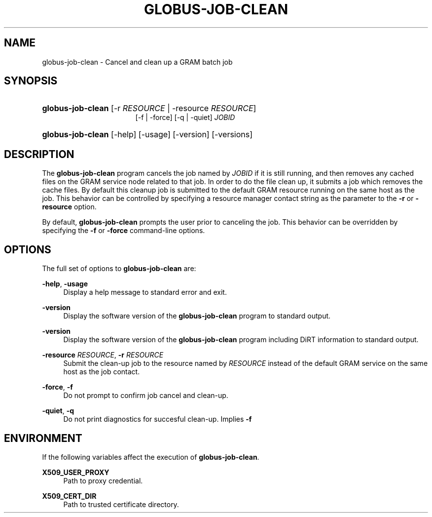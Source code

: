 '\" t
.\"     Title: globus-job-clean
.\"    Author: [FIXME: author] [see http://docbook.sf.net/el/author]
.\" Generator: DocBook XSL-NS Stylesheets v1.75.2 <http://docbook.sf.net/>
.\"      Date: 02/09/2010
.\"    Manual: GRAM5 Commands
.\"    Source: University of Chicago
.\"  Language: English
.\"
.TH "GLOBUS\-JOB\-CLEAN" "1" "02/09/2010" "University of Chicago" "GRAM5 Commands"
.\" -----------------------------------------------------------------
.\" * set default formatting
.\" -----------------------------------------------------------------
.\" disable hyphenation
.nh
.\" disable justification (adjust text to left margin only)
.ad l
.\" -----------------------------------------------------------------
.\" * MAIN CONTENT STARTS HERE *
.\" -----------------------------------------------------------------
.SH "NAME"
globus-job-clean \- Cancel and clean up a GRAM batch job
.SH "SYNOPSIS"
.HP \w'\fBglobus\-job\-clean\fR\ 'u
\fBglobus\-job\-clean\fR [\-r\ \fIRESOURCE\fR | \-resource\ \fIRESOURCE\fR]
.br
[\-f | \-force] [\-q | \-quiet] \fIJOBID\fR
.HP \w'\fBglobus\-job\-clean\fR\ 'u
\fBglobus\-job\-clean\fR [\-help] [\-usage] [\-version] [\-versions]
.SH "DESCRIPTION"
.PP
The
\fBglobus\-job\-clean\fR
program cancels the job named by
\fIJOBID\fR
if it is still running, and then removes any cached files on the GRAM service node related to that job\&. In order to do the file clean up, it submits a job which removes the cache files\&. By default this cleanup job is submitted to the default GRAM resource running on the same host as the job\&. This behavior can be controlled by specifying a resource manager contact string as the parameter to the
\fB\-r\fR
or
\fB\-resource\fR
option\&.
.PP
By default,
\fBglobus\-job\-clean\fR
prompts the user prior to canceling the job\&. This behavior can be overridden by specifying the
\fB\-f\fR
or
\fB\-force\fR
command\-line options\&.
.SH "OPTIONS"
.PP
The full set of options to
\fBglobus\-job\-clean\fR
are:
.PP
\fB\-help\fR, \fB\-usage\fR
.RS 4
Display a help message to standard error and exit\&.
.RE
.PP
\fB\-version\fR
.RS 4
Display the software version of the
\fBglobus\-job\-clean\fR
program to standard output\&.
.RE
.PP
\fB\-version\fR
.RS 4
Display the software version of the
\fBglobus\-job\-clean\fR
program including DiRT information to standard output\&.
.RE
.PP
\fB\-resource \fR\fB\fIRESOURCE\fR\fR, \fB\-r \fR\fB\fIRESOURCE\fR\fR
.RS 4
Submit the clean\-up job to the resource named by
\fIRESOURCE\fR
instead of the default GRAM service on the same host as the job contact\&.
.RE
.PP
\fB\-force\fR, \fB\-f\fR
.RS 4
Do not prompt to confirm job cancel and clean\-up\&.
.RE
.PP
\fB\-quiet\fR, \fB\-q\fR
.RS 4
Do not print diagnostics for succesful clean\-up\&. Implies
\fB\-f\fR
.RE
.SH "ENVIRONMENT"
.PP
If the following variables affect the execution of
\fBglobus\-job\-clean\fR\&.
.PP
\fBX509_USER_PROXY\fR
.RS 4
Path to proxy credential\&.
.RE
.PP
\fBX509_CERT_DIR\fR
.RS 4
Path to trusted certificate directory\&.
.RE
